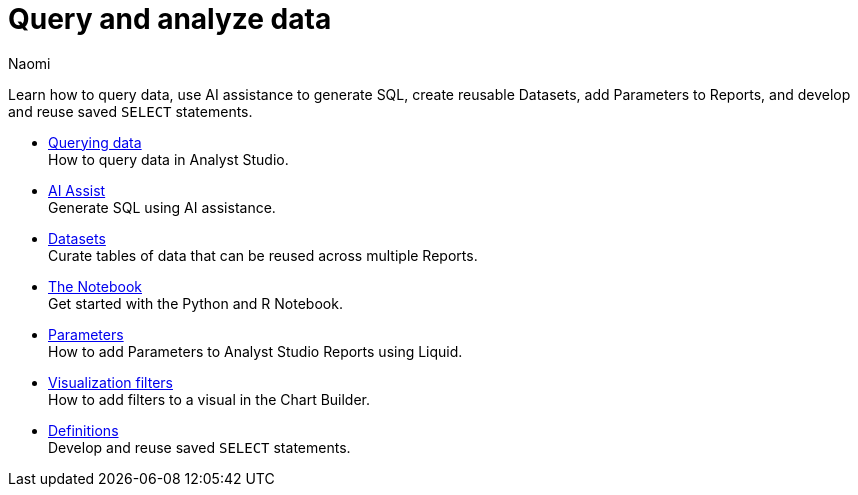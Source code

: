 = Query and analyze data
:author: Naomi
:last_updated: 7/25/24
:experimental:
:page-layout: default-cloud
:linkattrs:
:description: Query and analyze data.
:product: Analyst Studio

Learn how to query data, use AI assistance to generate SQL, create reusable Datasets, add Parameters to Reports, and develop and reuse saved `SELECT` statements.

** xref:analyst-studio-querying-data.adoc[Querying data] +
How to query data in {product}.
** xref:analyst-studio-ai-assist.adoc[AI Assist] +
Generate SQL using AI assistance.
** xref:analyst-studio-datasets.adoc[Datasets] +
Curate tables of data that can be reused across multiple Reports.
** xref:analyst-studio-notebook.adoc[The Notebook] +
Get started with the Python and R Notebook.
** xref:analyst-studio-parameters.adoc[Parameters] +
How to add Parameters to {product} Reports using Liquid.
** xref:analyst-studio-viz-filters.adoc[Visualization filters] +
How to add filters to a visual in the Chart Builder.
** xref:analyst-studio-definitions.adoc[Definitions] +
Develop and reuse saved `SELECT` statements.
